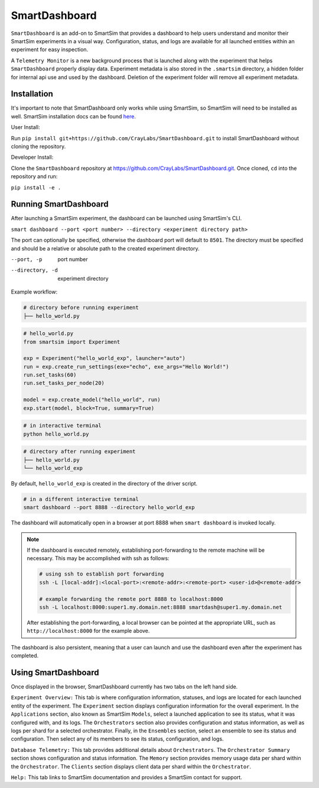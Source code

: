 **************
SmartDashboard
**************


``SmartDashboard`` is an add-on to SmartSim that provides a dashboard to help users understand
and monitor their SmartSim experiments in a visual way. Configuration, status, and logs
are available for all launched entities within an experiment for easy inspection.

A ``Telemetry Monitor`` is a new background process that is launched along with the experiment
that helps ``SmartDashboard`` properly display data. Experiment metadata is also stored in
the ``.smartsim`` directory, a hidden folder for internal api use and used by the dashboard.
Deletion of the experiment folder will remove all experiment metadata.



Installation
============

It's important to note that SmartDashboard only works while using SmartSim, so
SmartSim will need to be installed as well. SmartSim installation docs can be
found `here <https://www.craylabs.org/docs/installation_instructions/basic.html>`_.


User Install:

Run ``pip install git+https://github.com/CrayLabs/SmartDashboard.git`` to install
SmartDashboard without cloning the repository.

Developer Install:

Clone the ``SmartDashboard`` repository at https://github.com/CrayLabs/SmartDashboard.git.
Once cloned, ``cd`` into the repository and run:

``pip install -e .``


Running SmartDashboard
======================

After launching a SmartSim experiment, the dashboard can be launched using SmartSim's CLI.
  
``smart dashboard --port <port number> --directory <experiment directory path>``
  
The port can optionally be specified, otherwise the dashboard port will default to ``8501``.
The directory must be specified and should be a relative or absolute path to the created experiment directory.

--port, -p        port number
--directory, -d   experiment directory



Example workflow:


.. code-block:: bash

  # directory before running experiment  
  ├── hello_world.py


.. code-block:: python

  # hello_world.py
  from smartsim import Experiment

  exp = Experiment("hello_world_exp", launcher="auto")
  run = exp.create_run_settings(exe="echo", exe_args="Hello World!")
  run.set_tasks(60)
  run.set_tasks_per_node(20)

  model = exp.create_model("hello_world", run)
  exp.start(model, block=True, summary=True)
  
 
.. code-block:: bash
    
  # in interactive terminal
  python hello_world.py
  

.. code-block:: bash

  # directory after running experiment
  ├── hello_world.py
  └── hello_world_exp


By default, ``hello_world_exp`` is created in the directory of the driver script.


.. code-block:: bash

  # in a different interactive terminal
  smart dashboard --port 8888 --directory hello_world_exp
 

The dashboard will automatically open in a browser at port 8888 when ``smart dashboard`` 
is invoked locally. 

.. note::
  If the dashboard is executed remotely, establishing port-forwarding to the 
  remote machine will be necessary. This may be accomplished with ssh as follows:

  .. code-block:: bash

    # using ssh to establish port forwarding 
    ssh -L [local-addr]:<local-port>:<remote-addr>:<remote-port> <user-id>@<remote-addr>

    # example forwarding the remote port 8888 to localhost:8000
    ssh -L localhost:8000:super1.my.domain.net:8888 smartdash@super1.my.domain.net

  After establishing the port-forwarding, a local browser can be pointed at the appropriate 
  URL, such as ``http://localhost:8000`` for the example above.

The dashboard is also persistent, meaning that a user can launch and use the dashboard 
even after the experiment has completed.


Using SmartDashboard
====================

Once displayed in the browser, SmartDashboard currently has two tabs on the left hand side.  
  
``Experiment Overview:`` This tab is where configuration information, statuses, and 
logs are located for each launched entity of the experiment. The ``Experiment`` 
section displays configuration information for the overall experiment. In the ``Applications`` 
section, also known as SmartSim ``Models``, select a launched application to see its status, 
what it was configured with, and its logs. The ``Orchestrators`` section also provides 
configuration and status information, as well as logs per shard for a selected orchestrator. 
Finally, in the ``Ensembles`` section, select an ensemble to see its status and configuration. 
Then select any of its members to see its status, configuration, and logs.  
  
``Database Telemetry:`` This tab provides additional details about ``Orchestrators``.
The ``Orchestrator Summary`` section shows configuration and status information. The ``Memory``
section provides memory usage data per shard within the ``Orchestrator``. The ``Clients``
section displays client data per shard within the ``Orchestrator``.

``Help:`` This tab links to SmartSim documentation and provides a SmartSim contact for support.
